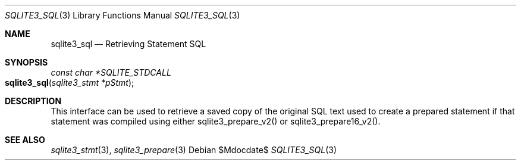 .Dd $Mdocdate$
.Dt SQLITE3_SQL 3
.Os
.Sh NAME
.Nm sqlite3_sql
.Nd Retrieving Statement SQL
.Sh SYNOPSIS
.Ft const char *SQLITE_STDCALL 
.Fo sqlite3_sql
.Fa "sqlite3_stmt *pStmt"
.Fc
.Sh DESCRIPTION
This interface can be used to retrieve a saved copy of the original
SQL text used to create a prepared statement if that
statement was compiled using either sqlite3_prepare_v2()
or sqlite3_prepare16_v2().
.Sh SEE ALSO
.Xr sqlite3_stmt 3 ,
.Xr sqlite3_prepare 3
